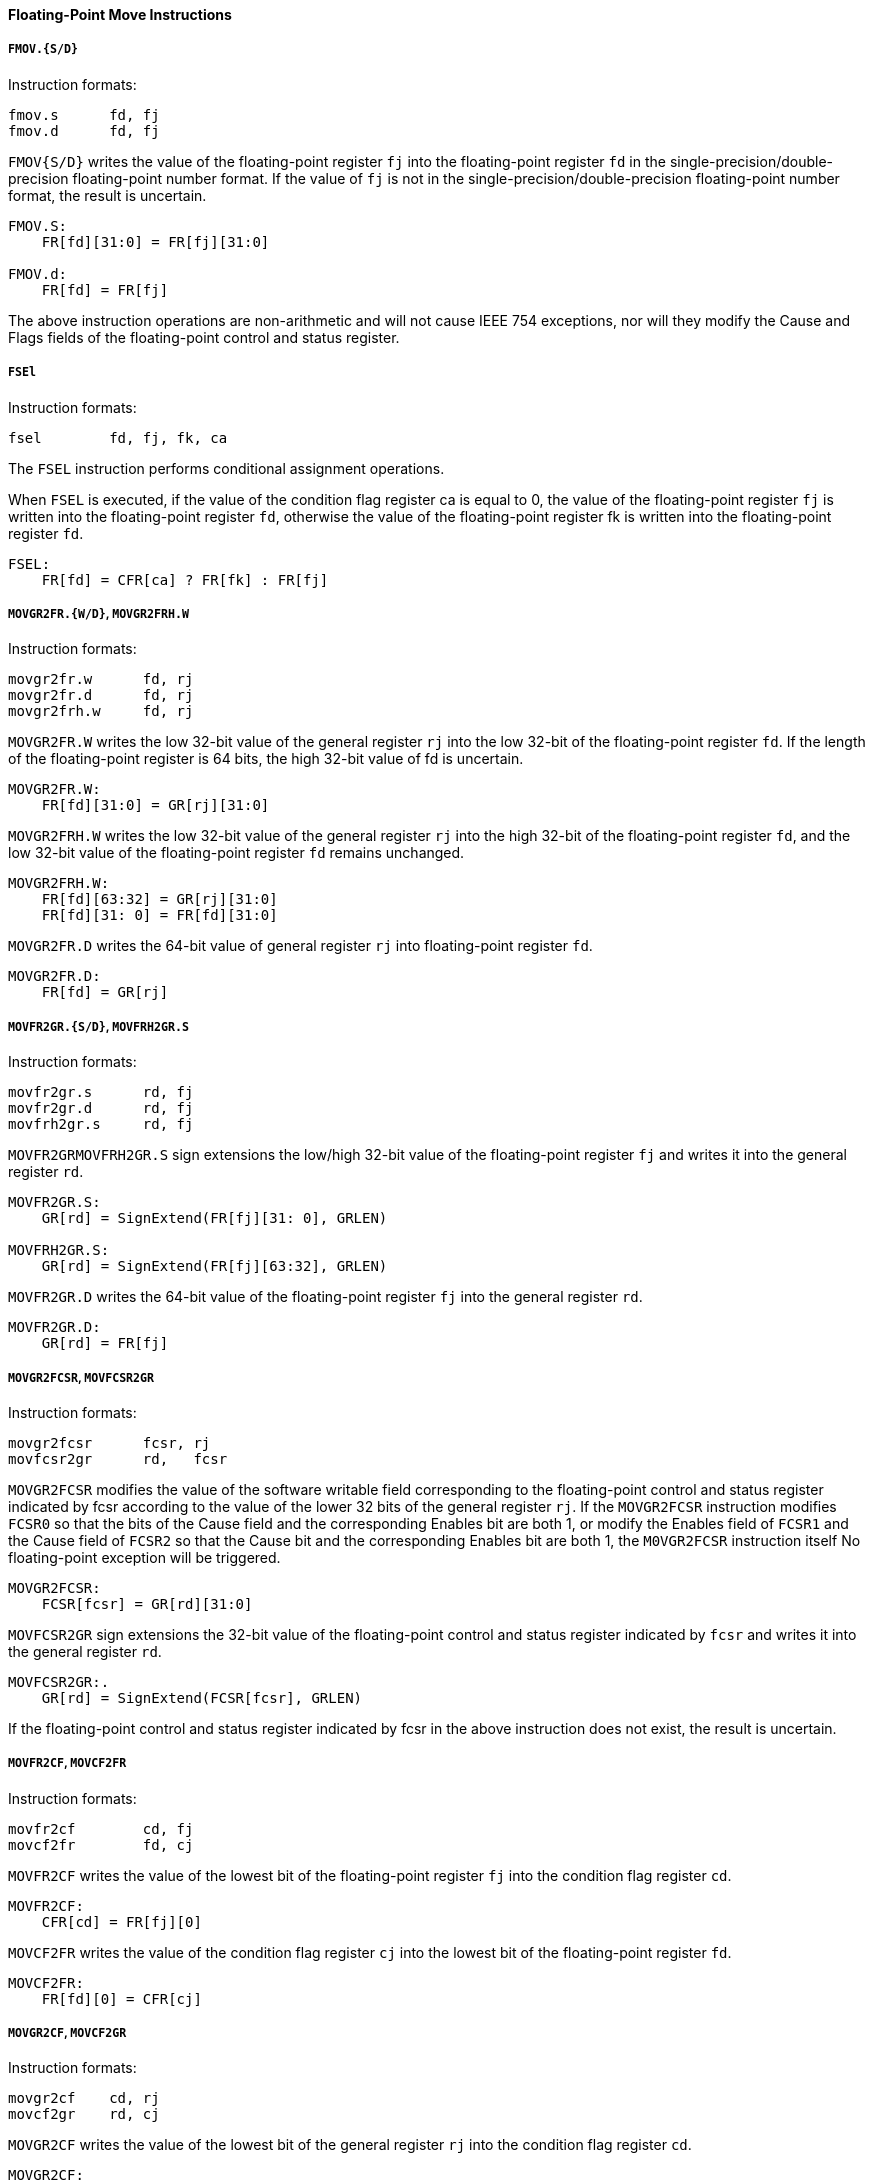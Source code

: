 [[floating-point-move-instructions]]
==== Floating-Point Move Instructions

===== `FMOV.{S/D}`

Instruction formats:

[source]
----
fmov.s      fd, fj
fmov.d      fd, fj
----

`FMOV{S/D}` writes the value of the floating-point register `fj` into the floating-point register `fd` in the single-precision/double-precision floating-point number format.
If the value of `fj` is not in the single-precision/double-precision floating-point number format, the result is uncertain.

[source]
----
FMOV.S:
    FR[fd][31:0] = FR[fj][31:0]

FMOV.d:
    FR[fd] = FR[fj]
----

The above instruction operations are non-arithmetic and will not cause IEEE 754 exceptions, nor will they modify the Cause and Flags fields of the floating-point control and status register.

===== `FSEl`

Instruction formats:

[source]
----
fsel        fd, fj, fk, ca
----

The `FSEL` instruction performs conditional assignment operations.

When `FSEL` is executed, if the value of the condition flag register ca is equal to 0, the value of the floating-point register `fj` is written into the floating-point register `fd`, otherwise the value of the floating-point register fk is written into the floating-point register `fd`.

[source]
----
FSEL:
    FR[fd] = CFR[ca] ? FR[fk] : FR[fj]
----

===== `MOVGR2FR.{W/D}`, `MOVGR2FRH.W`

Instruction formats:

[source]
----
movgr2fr.w      fd, rj
movgr2fr.d      fd, rj
movgr2frh.w     fd, rj
----

`MOVGR2FR.W` writes the low 32-bit value of the general register `rj` into the low 32-bit of the floating-point register `fd`.
If the length of the floating-point register is 64 bits, the high 32-bit value of fd is uncertain.

[source]
----
MOVGR2FR.W:
    FR[fd][31:0] = GR[rj][31:0]
----

`MOVGR2FRH.W` writes the low 32-bit value of the general register `rj` into the high 32-bit of the floating-point register `fd`, and the low 32-bit value of the floating-point register `fd` remains unchanged.

[source]
----
MOVGR2FRH.W:
    FR[fd][63:32] = GR[rj][31:0]
    FR[fd][31: 0] = FR[fd][31:0]
----

`MOVGR2FR.D` writes the 64-bit value of general register `rj` into floating-point register `fd`.

[source]
----
MOVGR2FR.D:
    FR[fd] = GR[rj]
----

===== `MOVFR2GR.{S/D}`, `MOVFRH2GR.S`

Instruction formats:

[source]
----
movfr2gr.s      rd, fj
movfr2gr.d      rd, fj
movfrh2gr.s     rd, fj
----

`MOVFR2GRMOVFRH2GR.S` sign extensions the low/high 32-bit value of the floating-point register `fj` and writes it into the general register `rd`.

[source]
----
MOVFR2GR.S:
    GR[rd] = SignExtend(FR[fj][31: 0], GRLEN)

MOVFRH2GR.S:
    GR[rd] = SignExtend(FR[fj][63:32], GRLEN)
----

`MOVFR2GR.D` writes the 64-bit value of the floating-point register `fj` into the general register `rd`.

[source]
----
MOVFR2GR.D:
    GR[rd] = FR[fj]
----

===== `MOVGR2FCSR`, `MOVFCSR2GR`

Instruction formats:

[source]
----
movgr2fcsr      fcsr, rj
movfcsr2gr      rd,   fcsr
----

`MOVGR2FCSR` modifies the value of the software writable field corresponding to the floating-point control and status register indicated by fcsr according to the value of the lower 32 bits of the general register `rj`.
If the `MOVGR2FCSR` instruction modifies `FCSR0` so that the bits of the Cause field and the corresponding Enables bit are both 1, or modify the Enables field of `FCSR1` and the Cause field of `FCSR2` so that the Cause bit and the corresponding Enables bit are both 1, the `M0VGR2FCSR` instruction itself No floating-point exception will be triggered.

[source]
----
MOVGR2FCSR:
    FCSR[fcsr] = GR[rd][31:0]
----

`MOVFCSR2GR` sign extensions the 32-bit value of the floating-point control and status register indicated by `fcsr` and writes it into the general register `rd`.

[source]
----
MOVFCSR2GR:.
    GR[rd] = SignExtend(FCSR[fcsr], GRLEN)
----

If the floating-point control and status register indicated by fcsr in the above instruction does not exist, the result is uncertain.

===== `MOVFR2CF`, `MOVCF2FR`

Instruction formats:

[source]
----
movfr2cf        cd, fj
movcf2fr        fd, cj
----

`MOVFR2CF` writes the value of the lowest bit of the floating-point register `fj` into the condition flag register `cd`.

[source]
----
MOVFR2CF:
    CFR[cd] = FR[fj][0]
----

`MOVCF2FR` writes the value of the condition flag register `cj` into the lowest bit of the floating-point register `fd`.

[source]
----
MOVCF2FR:
    FR[fd][0] = CFR[cj]
----

===== `MOVGR2CF`, `MOVCF2GR`

Instruction formats:

[source]
----
movgr2cf    cd, rj
movcf2gr    rd, cj
----

`MOVGR2CF` writes the value of the lowest bit of the general register `rj` into the condition flag register `cd`.

[source]
----
MOVGR2CF:
    CFR[cd] = GR[rj][0]
----

`MOVCF2GR` writes the value of the condition flag register `cj` into the lowest bit of the general register `rd`.

[source]
----
MOVCF2GR:
    GR[rd][0] = CFR[cj]
----
